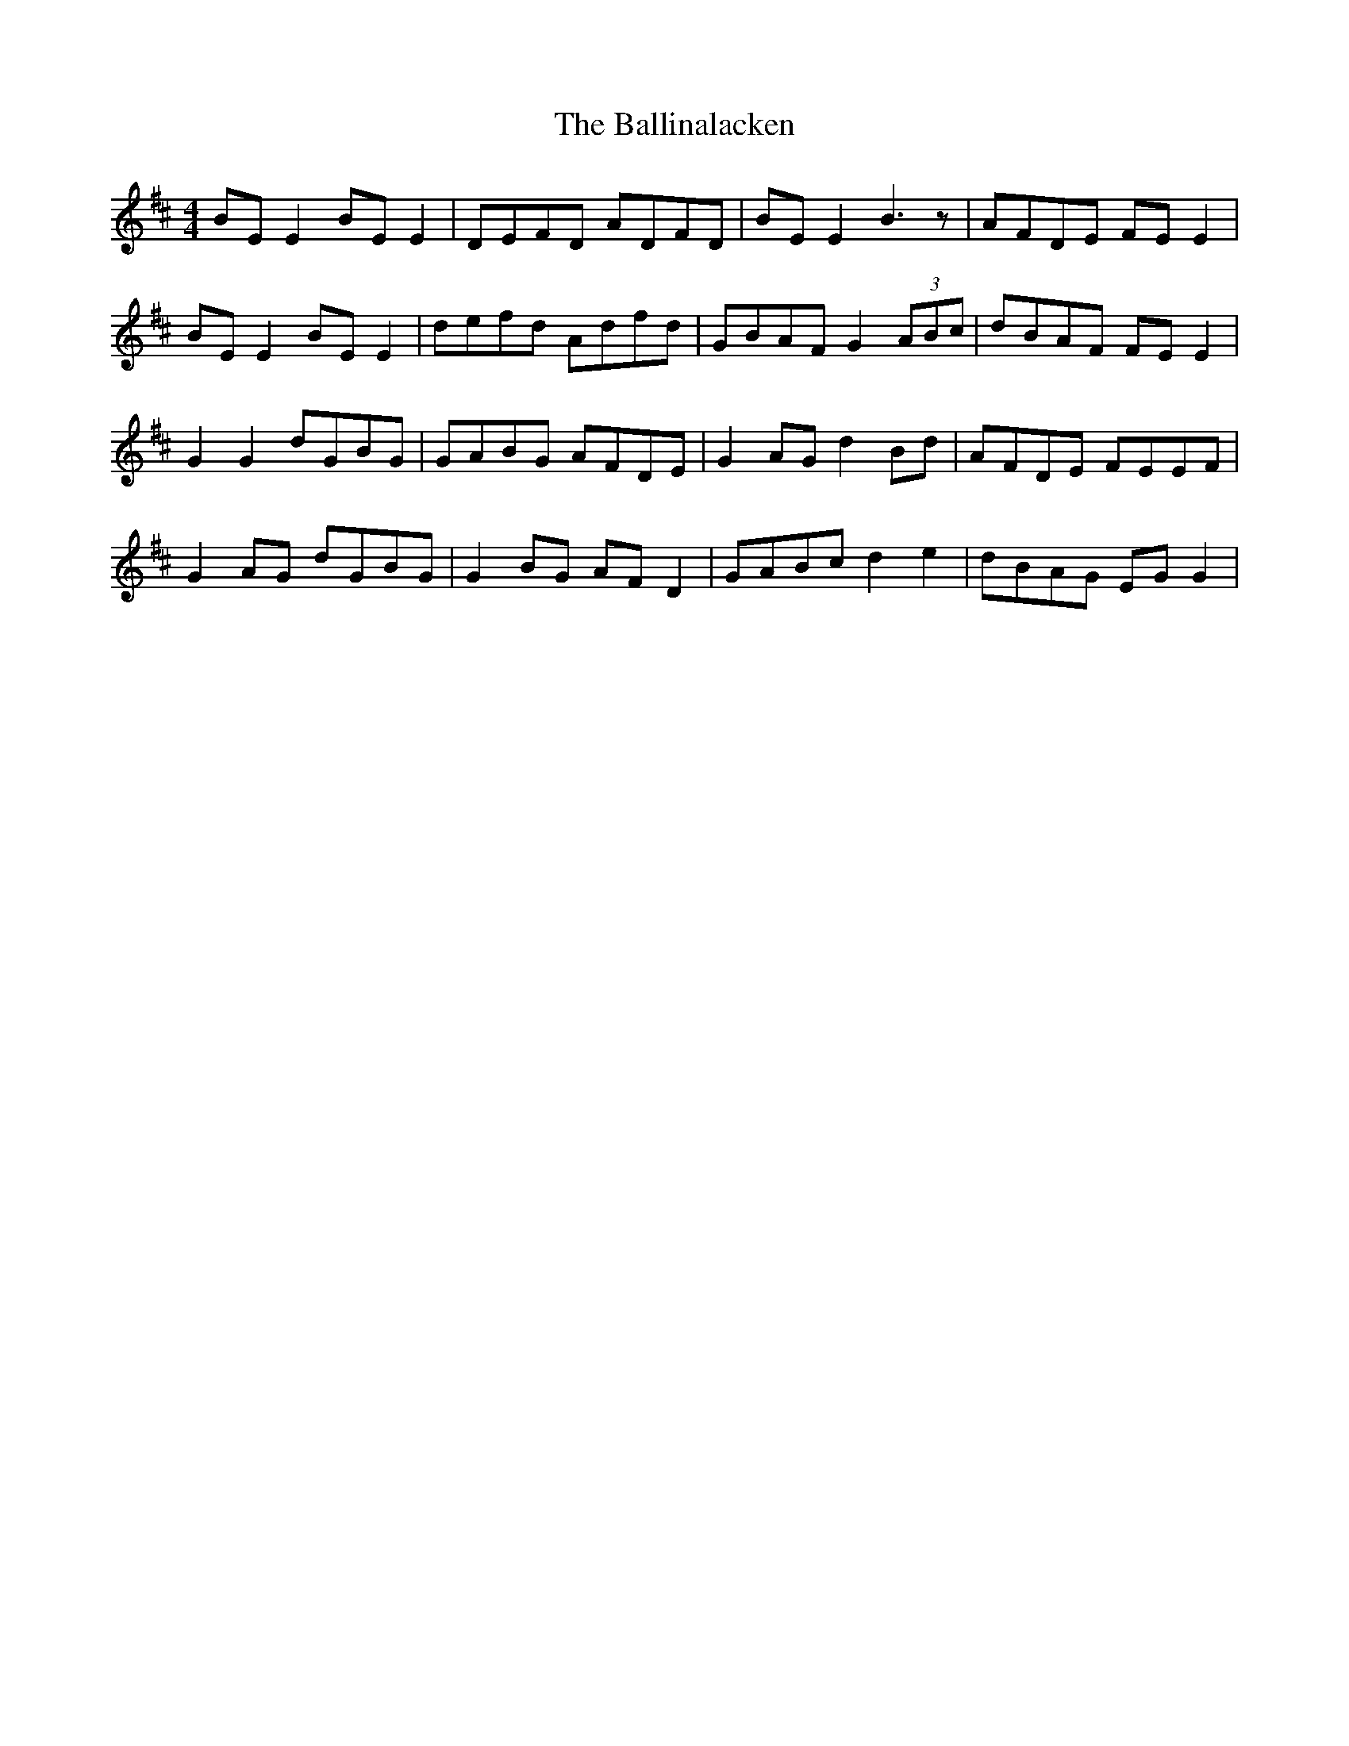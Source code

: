 X: 2428
T: Ballinalacken, The
R: reel
M: 4/4
K: Edorian
BE E2 BE E2|DEFD ADFD|BE E2 B3 z|AFDE FE E2|
BE E2 BE E2|defd Adfd|GBAF G2 (3ABc|dBAF FE E2|
G2 G2 dGBG|GABG AFDE|G2 AG d2 Bd|AFDE FEEF|
G2 AG dGBG|G2 BG AF D2|GABc d2 e2|dBAG EG G2|

